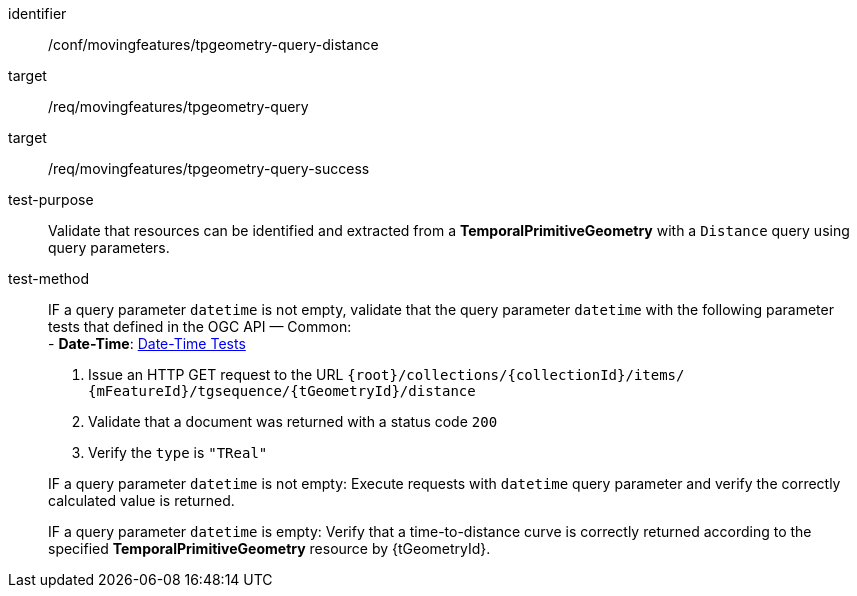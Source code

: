[[conf_mf_tpgeometry_query_distance]]
////
[cols=">20h,<80d",width="100%"]
|===
|*Abstract Test {counter:conf-id}* |*/conf/movingfeatures/tpgeometry-query-distance*
|Requirement    |
<<req_mf-tpgeometry-query-op-get, /req/movingfeatures/tpgeometry-query>> +
<<req_mf-tpgeometry-query-response-get, /req/movingfeatures/tpgeometry-query-success>>
|Test purpose   | Validate that resources can be identified and extracted from a *TemporalPrimitiveGeometry* with a `Distance` query using query parameters.
|Test method    |
IF a query parameter `datetime` is not empty, validate that the query parameter `datetime` with the following parameter tests that defined in the OGC API — Common: +
- *Date-Time*: link:http://docs.ogc.org/DRAFTS/20-024.html#_date_time_tests[Date-Time Tests] +

1. Issue an HTTP GET request to the URL `{root}/collections/{collectionId}/items/ {mFeatureId}/tgsequence/{tGeometryId}/distance` +
2. Validate that a document was returned with a status code `200` +
3. Verify the `type` is `"TReal"` +

IF a query parameter `datetime` is not empty: Execute requests with `datetime` query parameter and verify the correctly calculated value is returned.

IF a query parameter `datetime` is empty: Verify that a time-to-distance curve is correctly returned according to the specified *TemporalPrimitiveGeometry* resource by {tGeometryId}.
|===
////

[abstract_test]
====
[%metadata]
identifier:: /conf/movingfeatures/tpgeometry-query-distance
target:: /req/movingfeatures/tpgeometry-query
target:: /req/movingfeatures/tpgeometry-query-success
test-purpose:: Validate that resources can be identified and extracted from a *TemporalPrimitiveGeometry* with a `Distance` query using query parameters.
test-method::
+
--
IF a query parameter `datetime` is not empty, validate that the query parameter `datetime` with the following parameter tests that defined in the OGC API — Common: +
- *Date-Time*: link:http://docs.ogc.org/DRAFTS/20-024.html#_date_time_tests[Date-Time Tests] +

1. Issue an HTTP GET request to the URL `{root}/collections/{collectionId}/items/ {mFeatureId}/tgsequence/{tGeometryId}/distance` +
2. Validate that a document was returned with a status code `200` +
3. Verify the `type` is `"TReal"` +

IF a query parameter `datetime` is not empty: Execute requests with `datetime` query parameter and verify the correctly calculated value is returned.

IF a query parameter `datetime` is empty: Verify that a time-to-distance curve is correctly returned according to the specified *TemporalPrimitiveGeometry* resource by {tGeometryId}.
--
====